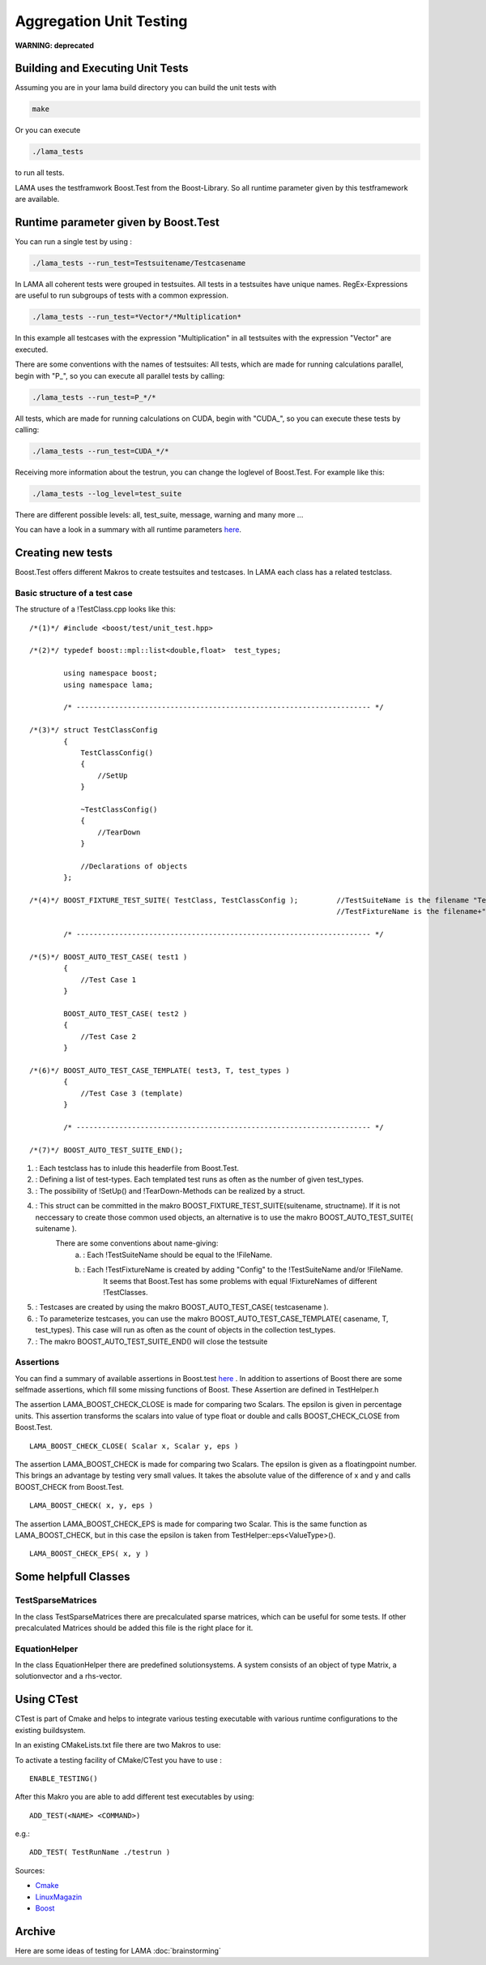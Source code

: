 Aggregation Unit Testing
========================

**WARNING: deprecated**

Building and Executing Unit Tests
---------------------------------

Assuming you are in your lama build directory you can build the unit tests with

.. code-block:: bash
	
	make

Or you can execute

.. code-block:: bash

	./lama_tests

to run all tests.

LAMA uses the testframwork Boost.Test from the Boost-Library. So all runtime parameter given by this
testframework are available.

Runtime parameter given by Boost.Test
-------------------------------------

You can run a single test by using :

.. code-block:: bash

	./lama_tests --run_test=Testsuitename/Testcasename

In LAMA all coherent tests were grouped in testsuites. All tests in a testsuites have unique names.
RegEx-Expressions are useful to run subgroups of tests with a common expression.

.. code-block:: bash

	./lama_tests --run_test=*Vector*/*Multiplication*

In this example all testcases with the expression "Multiplication" in all testsuites with the expression
"Vector" are executed.

There are some conventions with the names of testsuites:
All tests, which are made for running calculations parallel, begin with "P\_", so you can execute all
parallel tests by calling:

.. code-block:: bash

	./lama_tests --run_test=P_*/*


All tests, which are made for running calculations on CUDA, begin with "CUDA\_", so you can execute
these tests by calling:

.. code-block:: bash

	./lama_tests --run_test=CUDA_*/*

Receiving more information about the testrun, you can change the loglevel of Boost.Test. For example
like this:

.. code-block:: bash

	./lama_tests --log_level=test_suite

There are different possible levels: all, test_suite, message, warning and many more ...

You can have a look in a summary with all runtime parameters `here`__.

__ http://www.boost.org/doc/libs/1_45_0/libs/test/doc/html/utf/user-guide/runtime-config/reference.html

Creating new tests
------------------

Boost.Test offers different Makros to create testsuites and testcases. In LAMA each class has a related
testclass.

Basic structure of a test case
^^^^^^^^^^^^^^^^^^^^^^^^^^^^^^

The structure of a !TestClass.cpp looks like this:

::

  /*(1)*/ #include <boost/test/unit_test.hpp>

  /*(2)*/ typedef boost::mpl::list<double,float>  test_types;

          using namespace boost;
          using namespace lama;

          /* --------------------------------------------------------------------- */

  /*(3)*/ struct TestClassConfig
          {
              TestClassConfig()
              {
                  //SetUp
              }
  
              ~TestClassConfig() 
              {
                  //TearDown
              }
  
              //Declarations of objects
          };

  /*(4)*/ BOOST_FIXTURE_TEST_SUITE( TestClass, TestClassConfig );         //TestSuiteName is the filename "TestClass"
                                                                          //TestFixtureName is the filename+"Config"
  
          /* --------------------------------------------------------------------- */
  
  /*(5)*/ BOOST_AUTO_TEST_CASE( test1 )
          {
              //Test Case 1
          }
      
          BOOST_AUTO_TEST_CASE( test2 )
          {
              //Test Case 2
          }
  
  /*(6)*/ BOOST_AUTO_TEST_CASE_TEMPLATE( test3, T, test_types )
          {
              //Test Case 3 (template)
          }
  
          /* --------------------------------------------------------------------- */
  
  /*(7)*/ BOOST_AUTO_TEST_SUITE_END();

(1) :   Each testclass has to inlude this headerfile from Boost.Test.
(2) :   Defining a list of test-types. Each templated test runs as often as the number of given test_types.
(3) :   The possibility of !SetUp() and !TearDown-Methods can be realized by a struct.
(4) :   This struct can be committed in the makro BOOST_FIXTURE_TEST_SUITE(suitename, structname). If it is not neccessary to create those common used objects, an alternative is to use the makro BOOST_AUTO_TEST_SUITE( suitename ).
        There are some conventions about name-giving:
                (a) :   Each !TestSuiteName should be equal to the !FileName.
                (b) :   Each !TestFixtureName is created by adding "Config" to the !TestSuiteName and/or !FileName.
                        It seems that Boost.Test has some problems with equal !FixtureNames of different !TestClasses.
(5) :   Testcases are created by using the makro BOOST_AUTO_TEST_CASE( testcasename ).
(6) :   To parameterize testcases, you can use the makro BOOST_AUTO_TEST_CASE_TEMPLATE( casename, T, test_types). This case will run as often as the count of objects in the collection test_types. 
(7) :   The makro BOOST_AUTO_TEST_SUITE_END() will close the testsuite

Assertions
^^^^^^^^^^

You can find a summary of available assertions in Boost.test `here`__ .
In addition to assertions of Boost there are some selfmade assertions, which fill some missing functions
of Boost. These Assertion are defined in TestHelper.h 

__ http://www.boost.org/doc/libs/1_45_0/libs/test/doc/html/utf/testing-tools/reference.html

The assertion LAMA_BOOST_CHECK_CLOSE is made for comparing two Scalars. The epsilon is given in percentage units. This assertion transforms the scalars into value of type float or double and calls BOOST_CHECK_CLOSE from Boost.Test.

::

	LAMA_BOOST_CHECK_CLOSE( Scalar x, Scalar y, eps )

The assertion LAMA_BOOST_CHECK is made for comparing two Scalars. The epsilon is given as a floatingpoint
number. This brings an advantage by testing very small values. It takes the absolute value of the
difference of x and y and calls BOOST_CHECK from Boost.Test.

::

	LAMA_BOOST_CHECK( x, y, eps ) 

The assertion LAMA_BOOST_CHECK_EPS is made for comparing two Scalar. This is the same function as
LAMA_BOOST_CHECK, but in this case the epsilon is taken from TestHelper::eps<ValueType>().

::

	LAMA_BOOST_CHECK_EPS( x, y )

Some helpfull Classes
---------------------

TestSparseMatrices
^^^^^^^^^^^^^^^^^^

In the class TestSparseMatrices there are precalculated sparse matrices, which can be useful for some
tests. If other precalculated Matrices should be added this file is the right place for it.

EquationHelper
^^^^^^^^^^^^^^

In the class EquationHelper there are predefined solutionsystems. A system consists of an object of type
Matrix, a solutionvector and a rhs-vector.

Using CTest
-----------

CTest is part of Cmake and helps to integrate various testing executable with various runtime
configurations to the existing buildsystem.  

In an existing CMakeLists.txt file there are two Makros to use:

To activate a testing facility of CMake/CTest you have to use : 

::

	ENABLE_TESTING()


After this Makro you are able to add different test executables by using: 

::

	ADD_TEST(<NAME> <COMMAND>)

e.g.:

::

	ADD_TEST( TestRunName ./testrun )

Sources:

- `Cmake`_

- `LinuxMagazin`_

- `Boost`_

.. _Cmake: http://www.cmake.org/Wiki/CMake_Testing_With_CTest 
.. _LinuxMagazin: http://www.linux-magazin.de/Heft-Abo/Ausgaben/2007/02/Mal-ausspannen 
.. _Boost: https://svn.boost.org/trac/boost/wiki/CMakeTesting 

Archive
-------

Here are some ideas of testing for LAMA :doc:`brainstorming`
